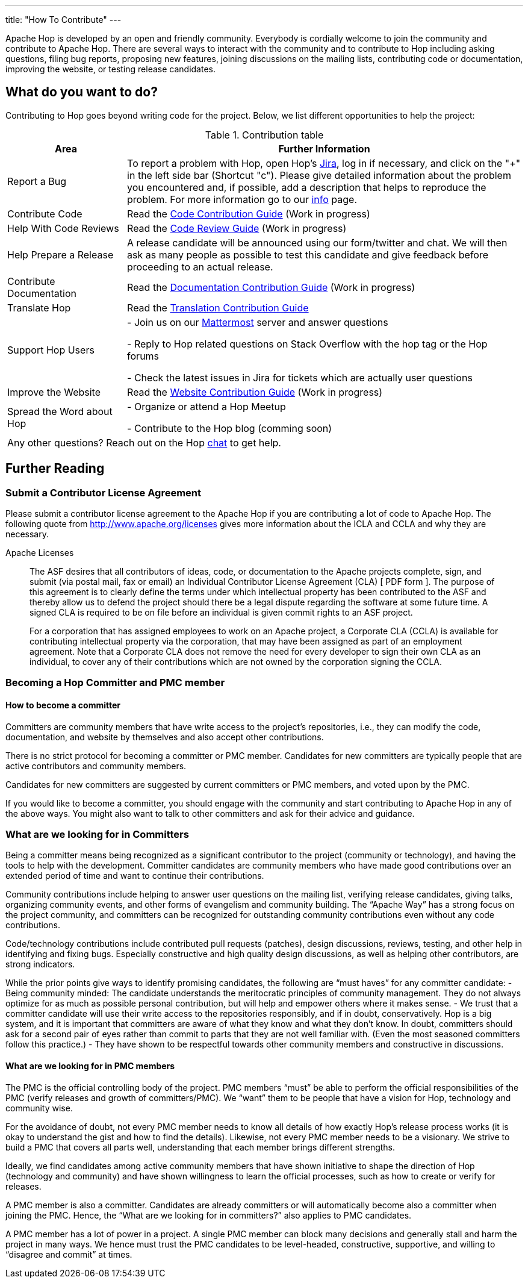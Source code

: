 ---
title: "How To Contribute"
---

Apache Hop is developed by an open and friendly community. Everybody is cordially welcome to join the community and contribute to Apache Hop. There are several ways to interact with the community and to contribute to Hop including asking questions, filing bug reports, proposing new features, joining discussions on the mailing lists, contributing code or documentation, improving the website, or testing release candidates.

== What do you want to do?
Contributing to Hop goes beyond writing code for the project. Below, we list different opportunities to help the project:

.Contribution table
[width="100%", ,cols="3,10", options="header,footer"]
|============================
|Area |Further Information
|Report a Bug|To report a problem with Hop, open Hop’s https://issues.apache.org/jira/projects/HOP/issues[Jira ,window=_blank], log in if necessary, and click on the "+" in the left side bar (Shortcut "c").
Please give detailed information about the problem you encountered and, if possible, add a description that helps to reproduce the problem. For more information go to our link:../contribution-guides/jira-guide/[info] page.
|Contribute Code|Read the link:../contribution-guides/code-contribution-guide/[Code Contribution Guide] (Work in progress)
|Help With Code Reviews|Read the link:../contribution-guides/code-review-guide/[Code Review Guide] (Work in progress)
|Help Prepare a Release|
A release candidate will be announced using our form/twitter and chat. We will then ask as many people as possible to test this candidate and give feedback before proceeding to an actual release.
|Contribute Documentation|Read the link:../contribution-guides/documentation-contribution-guide/[Documentation Contribution Guide] (Work in progress)
|Translate Hop|Read the link:../contribution-guides/translation-contribution-guide/[Translation Contribution Guide]
|Support Hop Users|
- Join us on our https://chat.project-hop.org[Mattermost ,window=_blank] server and answer questions

- Reply to Hop related questions on Stack Overflow with the hop tag or the Hop forums

- Check the latest issues in Jira for tickets which are actually user questions

|Improve the Website|Read the link:../contribution-guides/website-contribution-guide/[Website Contribution Guide] (Work in progress)
|Spread the Word about Hop|
- Organize or attend a Hop Meetup

- Contribute to the Hop blog (comming soon)


2+|Any other questions? Reach out on the Hop https://chat.project-hop.org[chat ,window=_blank] to get help.
|============================

== Further Reading
=== Submit a Contributor License Agreement
Please submit a contributor license agreement to the Apache Hop if you are contributing a lot of code to Apache Hop. The following quote from http://www.apache.org/licenses gives more information about the ICLA and CCLA and why they are necessary.


.Apache Licenses
[[apachelicense]]
// [quote, Abraham Lincoln, Address delivered at the dedication of the Cemetery at Gettysburg]
____
The ASF desires that all contributors of ideas, code, or documentation to the Apache projects complete, sign, and submit (via postal mail, fax or email) an Individual Contributor License Agreement (CLA) [ PDF form ]. The purpose of this agreement is to clearly define the terms under which intellectual property has been contributed to the ASF and thereby allow us to defend the project should there be a legal dispute regarding the software at some future time. A signed CLA is required to be on file before an individual is given commit rights to an ASF project.

For a corporation that has assigned employees to work on an Apache project, a Corporate CLA (CCLA) is available for contributing intellectual property via the corporation, that may have been assigned as part of an employment agreement. Note that a Corporate CLA does not remove the need for every developer to sign their own CLA as an individual, to cover any of their contributions which are not owned by the corporation signing the CCLA.
____

=== Becoming a Hop Committer and PMC member
==== How to become a committer
Committers are community members that have write access to the project’s repositories, i.e., they can modify the code, documentation, and website by themselves and also accept other contributions.

There is no strict protocol for becoming a committer or PMC member. Candidates for new committers are typically people that are active contributors and community members.

Candidates for new committers are suggested by current committers or PMC members, and voted upon by the PMC.

If you would like to become a committer, you should engage with the community and start contributing to Apache Hop in any of the above ways. You might also want to talk to other committers and ask for their advice and guidance.

=== What are we looking for in Committers
Being a committer means being recognized as a significant contributor to the project (community or technology), and having the tools to help with the development. Committer candidates are community members who have made good contributions over an extended period of time and want to continue their contributions.

Community contributions include helping to answer user questions on the mailing list, verifying release candidates, giving talks, organizing community events, and other forms of evangelism and community building. The “Apache Way” has a strong focus on the project community, and committers can be recognized for outstanding community contributions even without any code contributions.

Code/technology contributions include contributed pull requests (patches), design discussions, reviews, testing, and other help in identifying and fixing bugs. Especially constructive and high quality design discussions, as well as helping other contributors, are strong indicators.

While the prior points give ways to identify promising candidates, the following are “must haves” for any committer candidate:
- Being community minded: The candidate understands the meritocratic principles of community management. They do not always optimize for as much as possible personal contribution, but will help and empower others where it makes sense.
- We trust that a committer candidate will use their write access to the repositories responsibly, and if in doubt, conservatively. Hop is a big system, and it is important that committers are aware of what they know and what they don’t know. In doubt, committers should ask for a second pair of eyes rather than commit to parts that they are not well familiar with. (Even the most seasoned committers follow this practice.)
- They have shown to be respectful towards other community members and constructive in discussions.

==== What are we looking for in PMC members
The PMC is the official controlling body of the project. PMC members “must” be able to perform the official responsibilities of the PMC (verify releases and growth of committers/PMC). We “want” them to be people that have a vision for Hop, technology and community wise.

For the avoidance of doubt, not every PMC member needs to know all details of how exactly Hop’s release process works (it is okay to understand the gist and how to find the details). Likewise, not every PMC member needs to be a visionary. We strive to build a PMC that covers all parts well, understanding that each member brings different strengths.

Ideally, we find candidates among active community members that have shown initiative to shape the direction of Hop (technology and community) and have shown willingness to learn the official processes, such as how to create or verify for releases.

A PMC member is also a committer. Candidates are already committers or will automatically become also a committer when joining the PMC. Hence, the “What are we looking for in committers?” also applies to PMC candidates.

A PMC member has a lot of power in a project. A single PMC member can block many decisions and generally stall and harm the project in many ways. We hence must trust the PMC candidates to be level-headed, constructive, supportive, and willing to “disagree and commit” at times.
